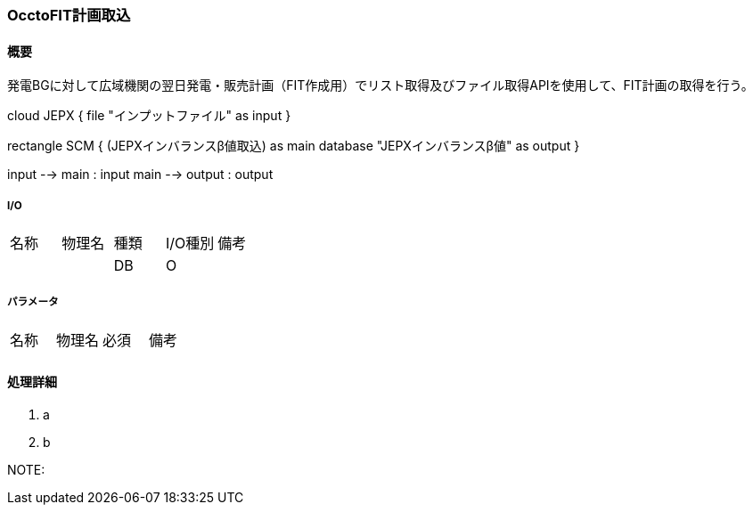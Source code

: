 === OcctoFIT計画取込

==== 概要

[.lead]
発電BGに対して広域機関の翌日発電・販売計画（FIT作成用）でリスト取得及びファイル取得APIを使用して、FIT計画の取得を行う。

[plantuml]
--
cloud JEPX {
  file "インプットファイル" as input
}

rectangle SCM {
  (JEPXインバランスβ値取込) as main
  database "JEPXインバランスβ値" as output
}

input --> main : input
main --> output : output
--

===== I/O

|======================================
| 名称                    | 物理名               | 種類 | I/O種別 | 備考
|                         |                      | DB   | O       |
|======================================

===== パラメータ

|======================================
| 名称 | 物理名 | 必須 | 備考
|      |        |      |
|======================================

<<<

==== 処理詳細

. a
. b

NOTE:

<<<
